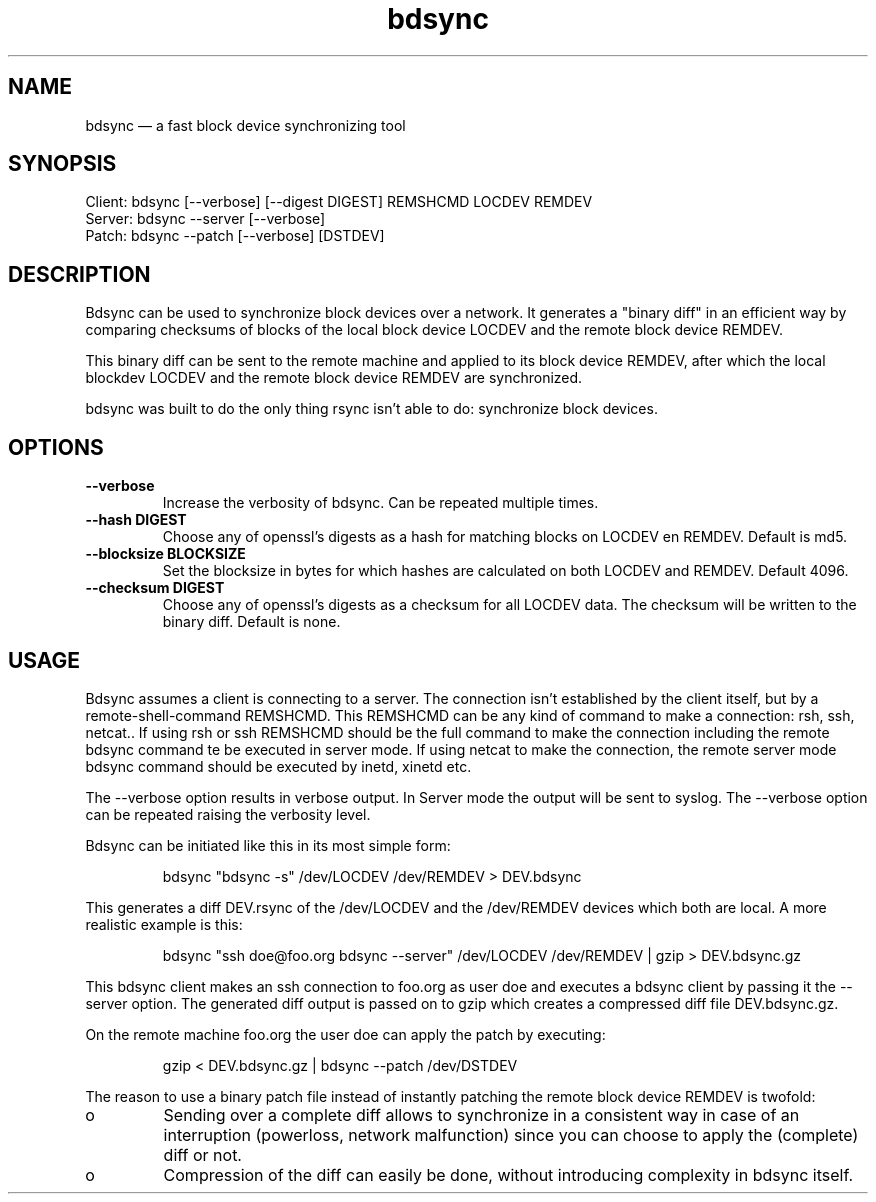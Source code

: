 .TH "bdsync" "1" "24 Jun 2012" "" ""
.SH "NAME"
bdsync \(em a fast block device synchronizing tool
.SH "SYNOPSIS"

.PP 
.nf 
  Client: bdsync [--verbose] [--digest DIGEST] REMSHCMD LOCDEV REMDEV
  Server: bdsync --server [--verbose]
  Patch:  bdsync --patch [--verbose] [DSTDEV]
.fi 
.SH "DESCRIPTION"

.PP 
Bdsync can be used to synchronize block devices over a network. It generates
a "binary diff" in an efficient way by comparing checksums of blocks
of the local block device LOCDEV and the remote block device REMDEV.
.PP
This binary diff can be sent to the remote machine and applied to its block
device REMDEV, after which the local blockdev LOCDEV and the remote block 
device REMDEV are synchronized.
.PP
bdsync was built to do the only thing rsync isn't able to do: synchronize block
devices.
.PP 
.SH "OPTIONS"

.PP 
.TP
.B \-\-verbose
Increase the verbosity of bdsync. Can be repeated multiple times.

.TP
.B \-\-hash DIGEST
Choose any of openssl's digests as a hash for matching blocks on LOCDEV en REMDEV. Default is md5.

.TP
.B \-\-blocksize BLOCKSIZE
Set the blocksize in bytes for which hashes are calculated on both LOCDEV and REMDEV. Default 4096.

.TP
.B \-\-checksum DIGEST
Choose any of openssl's digests as a checksum for all LOCDEV data. The checksum will be written to the binary diff. Default is none.

.SH "USAGE"


.PP 
Bdsync assumes a client is connecting to a server. The connection isn't
established by the client itself, but by a remote-shell-command REMSHCMD.
This REMSHCMD can be any kind of command to make a connection: rsh, ssh, netcat..
If using rsh or ssh REMSHCMD should be the full command to make the
connection including the remote bdsync command te be executed in server mode. If
using netcat to make the connection, the remote server mode bdsync command should
be executed by inetd, xinetd etc.
.PP
The --verbose option results in verbose output. In Server mode the output will be sent to syslog. The --verbose option can be repeated raising the verbosity level.
.PP
Bdsync can be initiated like this in its most simple form:
.PP
.RS 
\f(CWbdsync "bdsync -s" /dev/LOCDEV /dev/REMDEV > DEV.bdsync\fP
.RE
.PP
This generates a diff DEV.rsync of the /dev/LOCDEV and the /dev/REMDEV devices
which both are local. A more realistic example is this:
.PP
.RS 
\f(CWbdsync "ssh doe@foo.org bdsync --server" /dev/LOCDEV /dev/REMDEV | gzip > DEV.bdsync.gz\fP
.RE
.PP
This bdsync client makes an ssh connection to foo.org as user doe and executes a
bdsync client by passing it the --server option. The generated diff output is
passed on to gzip which creates a compressed diff file DEV.bdsync.gz.
.PP
On the remote machine foo.org the user doe can apply the patch by executing:
.PP
.RS 
\f(CWgzip < DEV.bdsync.gz | bdsync --patch /dev/DSTDEV\fP
.RE
.PP
The reason to use a binary patch file instead of instantly patching the remote
block device REMDEV is twofold:
.PP
.IP o
Sending over a complete diff allows to synchronize in a consistent way in case
of an interruption (powerloss, network malfunction) since you can choose to
apply the (complete) diff or not.
.PP
.IP o
Compression of the diff can easily be done, without introducing complexity in
bdsync itself.
.PP 
